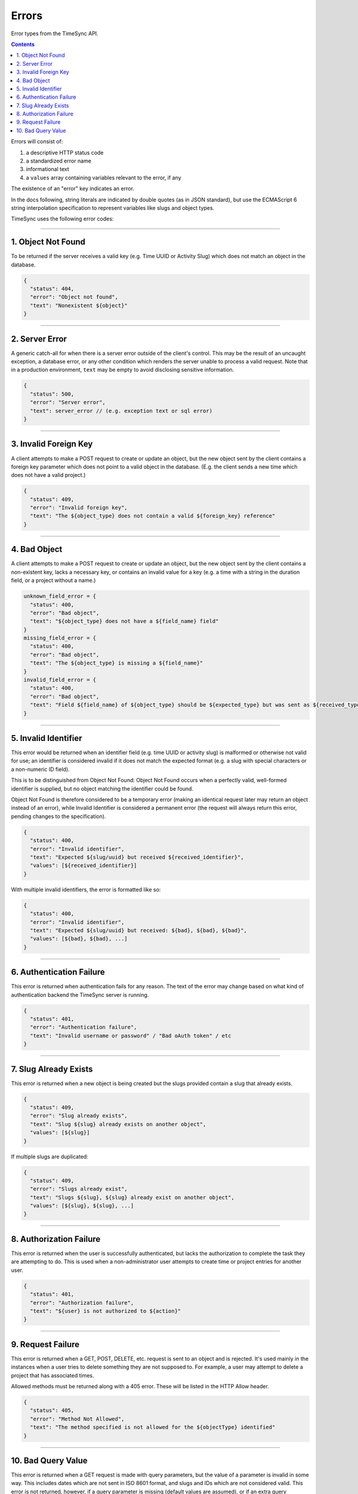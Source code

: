 .. _errors:

======
Errors
======

Error types from the TimeSync API.

.. contents::

Errors will consist of:

#) a descriptive HTTP status code
#) a standardized error name
#) informational text
#) a ``values`` array containing variables relevant to the error, if any

The existence of an "error" key indicates an error.

In the docs following, string literals are indicated by double quotes (as in
JSON standard), but use the ECMAScript 6 string interpolation specification
to represent variables like slugs and object types.

TimeSync uses the following error codes:

-------------------

1. Object Not Found
-------------------

To be returned if the server receives a valid key (e.g. Time UUID or Activity
Slug) which does not match an object in the database.

.. code-block:: javascript

  {
    "status": 404,
    "error": "Object not found",
    "text": "Nonexistent ${object}"
  }

---------------

2. Server Error
---------------

A generic catch-all for when there is a server error outside of the client's
control.  This may be the result of an uncaught exception, a database error, or
any other condition which renders the server unable to process a valid request.
Note that in a production environment, ``text`` may be empty to avoid disclosing
sensitive information.

.. code-block:: javascript

  {
    "status": 500,
    "error": "Server error",
    "text": server_error // (e.g. exception text or sql error)
  }

----------------------

3. Invalid Foreign Key
----------------------

A client attempts to make a POST request to create or update an object, but the
new object sent by the client contains a foreign key parameter which does not
point to a valid object in the database. (E.g. the client sends a new time
which does not have a valid project.)

.. code-block:: javascript

  {
    "status": 409,
    "error": "Invalid foreign key",
    "text": "The ${object_type} does not contain a valid ${foreign_key} reference"
  }

-------------

4. Bad Object
-------------

A client attempts to make a POST request to create or update an object, but the
new object sent by the client contains a non-existent key, lacks a necessary
key, or contains an invalid value for a key (e.g. a time with a string in the
duration field, or a project without a name.)

.. code-block:: javascript

  unknown_field_error = {
    "status": 400,
    "error": "Bad object",
    "text": "${object_type} does not have a ${field_name} field"
  }
  missing_field_error = {
    "status": 400,
    "error": "Bad object",
    "text": "The ${object_type} is missing a ${field_name}"
  }
  invalid_field_error = {
    "status": 400,
    "error": "Bad object",
    "text": "Field ${field_name} of ${object_type} should be ${expected_type} but was sent as ${received_type}"
  }

---------------------

5. Invalid Identifier
---------------------

This error would be returned when an identifier field (e.g. time UUID or activity
slug) is malformed or otherwise not valid for use; an identifier is considered invalid if
it does not match the expected format (e.g. a slug with special characters or a
non-numeric ID field).

This is to be distinguished from Object Not Found: Object Not Found occurs when a
perfectly valid, well-formed identifier is supplied, but no object matching the identifier
could be found.

Object Not Found is therefore considered to be a temporary error (making an
identical request later may return an object instead of an error), while Invalid
Identifier is considered a permanent error (the request will always return this
error, pending changes to the specification).

.. code-block:: javascript

  {
    "status": 400,
    "error": "Invalid identifier",
    "text": "Expected ${slug/uuid} but received ${received_identifier}",
    "values": [${received_identifier}]
  }

With multiple invalid identifiers, the error is formatted like so:

.. code-block:: javascript

  {
    "status": 400,
    "error": "Invalid identifier",
    "text": "Expected ${slug/uuid} but received: ${bad}, ${bad}, ${bad}",
    "values": [${bad}, ${bad}, ...]
  }

-------------------------

6. Authentication Failure
-------------------------

This error is returned when authentication fails for any reason. The text of
the error may change based on what kind of authentication backend the TimeSync
server is running.

.. code-block:: javascript

  {
    "status": 401,
    "error": "Authentication failure",
    "text": "Invalid username or password" / "Bad oAuth token" / etc
  }

----------------------

7. Slug Already Exists
----------------------

This error is returned when a new object is being created but the slugs provided
contain a slug that already exists.

.. code-block:: javascript

  {
    "status": 409,
    "error": "Slug already exists",
    "text": "Slug ${slug} already exists on another object",
    "values": [${slug}]
  }

If multiple slugs are duplicated:

.. code-block:: javascript

  {
    "status": 409,
    "error": "Slugs already exist",
    "text": "Slugs ${slug}, ${slug} already exist on another object",
    "values": [${slug}, ${slug}, ...]
  }

------------------------

8. Authorization Failure
------------------------

This error is returned when the user is successfully authenticated, but lacks
the authorization to complete the task they are attempting to do. This is used
when a non-administrator user attempts to create time or project entries for
another user.

.. code-block:: javascript

  {
    "status": 401,
    "error": "Authorization failure",
    "text": "${user} is not authorized to ${action}"
  }

-------------------

9. Request Failure
-------------------

This error is returned when a GET, POST, DELETE, etc. request is sent to an
object and is rejected. It's used mainly in the instances when a user tries to
delete something they are not supposed to. For example, a user may attempt to
delete a project that has associated times.

Allowed methods must be returned along with a 405 error. These will be listed
in the HTTP Allow header.

.. code-block:: javascript

  {
    "status": 405,
    "error": "Method Not Allowed",
    "text": "The method specified is not allowed for the ${objectType} identified"
  }

-------------------

10. Bad Query Value
-------------------

This error is returned when a GET request is made with query parameters, but the value
of a parameter is invalid in some way. This includes dates which are not sent in
ISO 8601 format, and slugs and IDs which are not considered valid. This error is not
returned, however, if a query parameter is missing (default values are assumed), or if
an extra query parameter is used (nonexistent keys are ignored).

.. code-block:: javascript

  {
  "status": 400,
  "error": "Bad Query Value",
  "text": "Parameter ${key} contained invalid value ${value}"
  }
